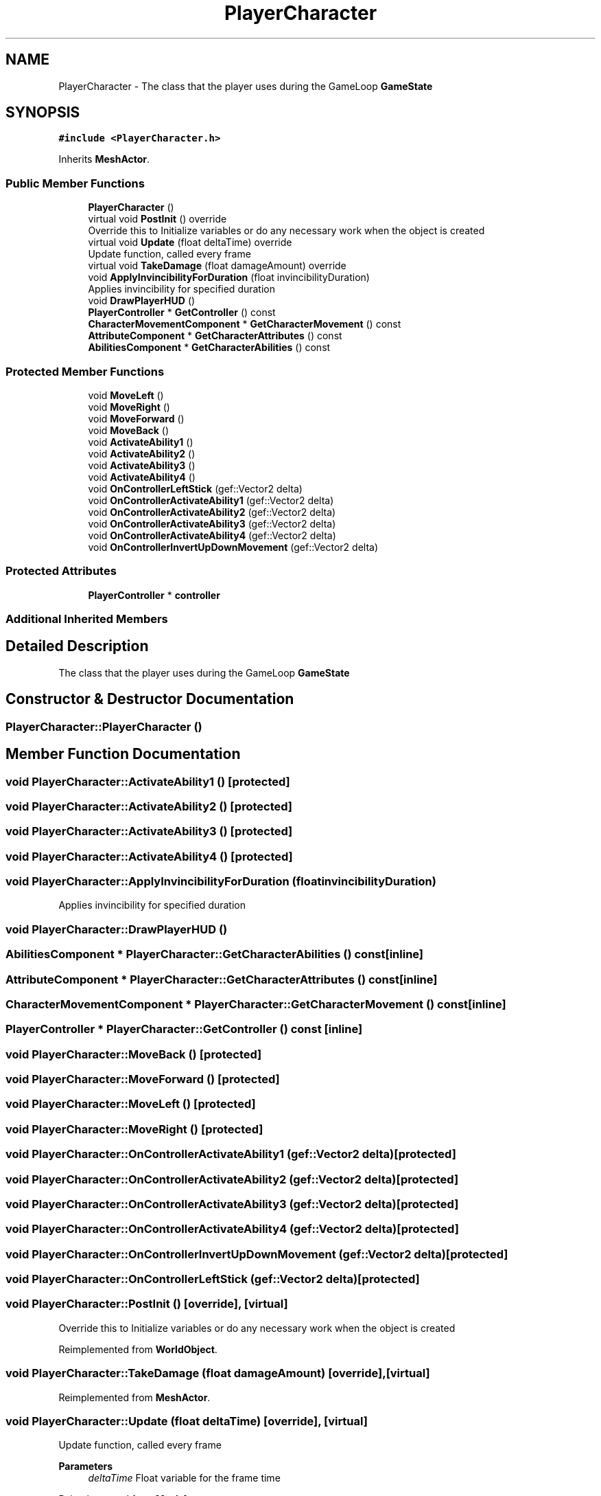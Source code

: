 .TH "PlayerCharacter" 3 "Thu Apr 27 2023" "Hellwatch" \" -*- nroff -*-
.ad l
.nh
.SH NAME
PlayerCharacter \- The class that the player uses during the GameLoop \fBGameState\fP   

.SH SYNOPSIS
.br
.PP
.PP
\fC#include <PlayerCharacter\&.h>\fP
.PP
Inherits \fBMeshActor\fP\&.
.SS "Public Member Functions"

.in +1c
.ti -1c
.RI "\fBPlayerCharacter\fP ()"
.br
.ti -1c
.RI "virtual void \fBPostInit\fP () override"
.br
.RI "Override this to Initialize variables or do any necessary work when the object is created  "
.ti -1c
.RI "virtual void \fBUpdate\fP (float deltaTime) override"
.br
.RI "Update function, called every frame  "
.ti -1c
.RI "virtual void \fBTakeDamage\fP (float damageAmount) override"
.br
.ti -1c
.RI "void \fBApplyInvincibilityForDuration\fP (float invincibilityDuration)"
.br
.RI "Applies invincibility for specified duration  "
.ti -1c
.RI "void \fBDrawPlayerHUD\fP ()"
.br
.ti -1c
.RI "\fBPlayerController\fP * \fBGetController\fP () const"
.br
.ti -1c
.RI "\fBCharacterMovementComponent\fP * \fBGetCharacterMovement\fP () const"
.br
.ti -1c
.RI "\fBAttributeComponent\fP * \fBGetCharacterAttributes\fP () const"
.br
.ti -1c
.RI "\fBAbilitiesComponent\fP * \fBGetCharacterAbilities\fP () const"
.br
.in -1c
.SS "Protected Member Functions"

.in +1c
.ti -1c
.RI "void \fBMoveLeft\fP ()"
.br
.ti -1c
.RI "void \fBMoveRight\fP ()"
.br
.ti -1c
.RI "void \fBMoveForward\fP ()"
.br
.ti -1c
.RI "void \fBMoveBack\fP ()"
.br
.ti -1c
.RI "void \fBActivateAbility1\fP ()"
.br
.ti -1c
.RI "void \fBActivateAbility2\fP ()"
.br
.ti -1c
.RI "void \fBActivateAbility3\fP ()"
.br
.ti -1c
.RI "void \fBActivateAbility4\fP ()"
.br
.ti -1c
.RI "void \fBOnControllerLeftStick\fP (gef::Vector2 delta)"
.br
.ti -1c
.RI "void \fBOnControllerActivateAbility1\fP (gef::Vector2 delta)"
.br
.ti -1c
.RI "void \fBOnControllerActivateAbility2\fP (gef::Vector2 delta)"
.br
.ti -1c
.RI "void \fBOnControllerActivateAbility3\fP (gef::Vector2 delta)"
.br
.ti -1c
.RI "void \fBOnControllerActivateAbility4\fP (gef::Vector2 delta)"
.br
.ti -1c
.RI "void \fBOnControllerInvertUpDownMovement\fP (gef::Vector2 delta)"
.br
.in -1c
.SS "Protected Attributes"

.in +1c
.ti -1c
.RI "\fBPlayerController\fP * \fBcontroller\fP"
.br
.in -1c
.SS "Additional Inherited Members"
.SH "Detailed Description"
.PP 
The class that the player uses during the GameLoop \fBGameState\fP  
.SH "Constructor & Destructor Documentation"
.PP 
.SS "PlayerCharacter::PlayerCharacter ()"

.SH "Member Function Documentation"
.PP 
.SS "void PlayerCharacter::ActivateAbility1 ()\fC [protected]\fP"

.SS "void PlayerCharacter::ActivateAbility2 ()\fC [protected]\fP"

.SS "void PlayerCharacter::ActivateAbility3 ()\fC [protected]\fP"

.SS "void PlayerCharacter::ActivateAbility4 ()\fC [protected]\fP"

.SS "void PlayerCharacter::ApplyInvincibilityForDuration (float invincibilityDuration)"

.PP
Applies invincibility for specified duration  
.SS "void PlayerCharacter::DrawPlayerHUD ()"

.SS "\fBAbilitiesComponent\fP * PlayerCharacter::GetCharacterAbilities () const\fC [inline]\fP"

.SS "\fBAttributeComponent\fP * PlayerCharacter::GetCharacterAttributes () const\fC [inline]\fP"

.SS "\fBCharacterMovementComponent\fP * PlayerCharacter::GetCharacterMovement () const\fC [inline]\fP"

.SS "\fBPlayerController\fP * PlayerCharacter::GetController () const\fC [inline]\fP"

.SS "void PlayerCharacter::MoveBack ()\fC [protected]\fP"

.SS "void PlayerCharacter::MoveForward ()\fC [protected]\fP"

.SS "void PlayerCharacter::MoveLeft ()\fC [protected]\fP"

.SS "void PlayerCharacter::MoveRight ()\fC [protected]\fP"

.SS "void PlayerCharacter::OnControllerActivateAbility1 (gef::Vector2 delta)\fC [protected]\fP"

.SS "void PlayerCharacter::OnControllerActivateAbility2 (gef::Vector2 delta)\fC [protected]\fP"

.SS "void PlayerCharacter::OnControllerActivateAbility3 (gef::Vector2 delta)\fC [protected]\fP"

.SS "void PlayerCharacter::OnControllerActivateAbility4 (gef::Vector2 delta)\fC [protected]\fP"

.SS "void PlayerCharacter::OnControllerInvertUpDownMovement (gef::Vector2 delta)\fC [protected]\fP"

.SS "void PlayerCharacter::OnControllerLeftStick (gef::Vector2 delta)\fC [protected]\fP"

.SS "void PlayerCharacter::PostInit ()\fC [override]\fP, \fC [virtual]\fP"

.PP
Override this to Initialize variables or do any necessary work when the object is created  
.PP
Reimplemented from \fBWorldObject\fP\&.
.SS "void PlayerCharacter::TakeDamage (float damageAmount)\fC [override]\fP, \fC [virtual]\fP"

.PP
Reimplemented from \fBMeshActor\fP\&.
.SS "void PlayerCharacter::Update (float deltaTime)\fC [override]\fP, \fC [virtual]\fP"

.PP
Update function, called every frame  
.PP
\fBParameters\fP
.RS 4
\fIdeltaTime\fP Float variable for the frame time
.RE
.PP

.PP
Reimplemented from \fBMeshActor\fP\&.
.SH "Member Data Documentation"
.PP 
.SS "\fBPlayerController\fP* PlayerCharacter::controller\fC [protected]\fP"


.SH "Author"
.PP 
Generated automatically by Doxygen for Hellwatch from the source code\&.
